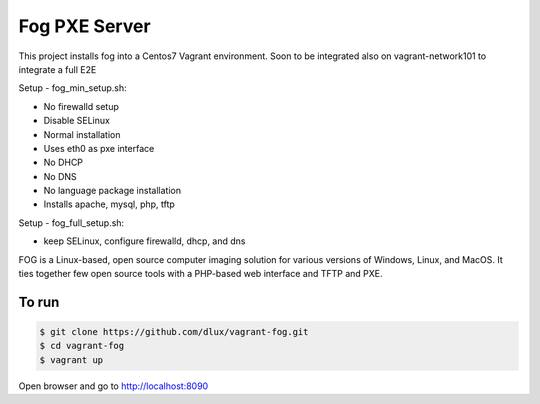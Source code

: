 ==============
Fog PXE Server
==============

.. image:: https://travis-ci.com/dlux/vagrant-fog.svg?branch=master
    :target: https://travis-ci.com/dlux/vagrant-fog

This project installs fog into a Centos7 Vagrant environment.
Soon to be integrated also on vagrant-network101 to integrate a full E2E

Setup - fog_min_setup.sh:

* No firewalld setup
* Disable SELinux
* Normal installation
* Uses eth0 as pxe interface
* No DHCP
* No DNS
* No language package installation
* Installs apache, mysql, php, tftp

Setup - fog_full_setup.sh:

* keep SELinux, configure firewalld, dhcp, and dns

FOG is a Linux-based, open source computer imaging solution for various versions of Windows, Linux, and MacOS.
It ties together few open source tools with a PHP-based web interface and TFTP and PXE.

To run
------

.. code-block:: bash

   $ git clone https://github.com/dlux/vagrant-fog.git
   $ cd vagrant-fog
   $ vagrant up

Open browser and go to http://localhost:8090

